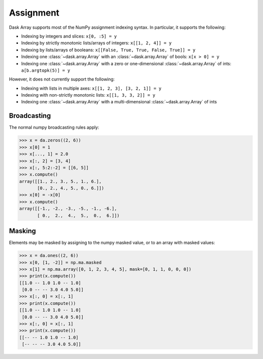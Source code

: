 Assignment
==========

Dask Array supports most of the NumPy assignment indexing syntax. In
particular, it supports the following:

*  Indexing by integers and slices: ``x[0, :5] = y``
*  Indexing by strictly monotonic lists/arrays of integers: ``x[[1, 2, 4]] = y``
*  Indexing by lists/arrays of booleans: ``x[[False, True, True, False, True]] = y``
*  Indexing one :class:`~dask.array.Array` with an :class:`~dask.array.Array` of bools: ``x[x > 0] = y``
*  Indexing one :class:`~dask.array.Array` with a zero or one-dimensional :class:`~dask.array.Array`
   of ints: ``a[b.argtopk(5)] = y``

However, it does not currently support the following:

*  Indexing with lists in multiple axes: ``x[[1, 2, 3], [3, 2, 1]] = y``
*  Indexing with non-strictly monotonic lists: ``x[[1, 3, 3, 2]] = y``
*  Indexing  one :class:`~dask.array.Array` with a multi-dimensional :class:`~dask.array.Array` of ints

.. _array.assignment.efficiency:

Broadcasting
------------

The normal numpy broadcasting rules apply:

.. code-block:: python

   >>> x = da.zeros((2, 6))
   >>> x[0] = 1
   >>> x[..., 1] = 2.0
   >>> x[:, 2] = [3, 4]
   >>> x[:, 5:2:-2] = [[6, 5]]
   >>> x.compute()
   array([[1., 2., 3., 5., 1., 6.],
          [0., 2., 4., 5., 0., 6.]])
   >>> x[0] = -x[0]
   >>> x.compute()
   array([[-1., -2., -3., -5., -1., -6.],
          [ 0.,  2.,  4.,  5.,  0.,  6.]])

.. _array.assignment.masking::

Masking
-------

Elements may be masked by assigning to the numpy masked value, or to an
array with masked values:

.. _array.slicing.efficiency:

.. code-block:: python

   >>> x = da.ones((2, 6))
   >>> x[0, [1, -2]] = np.ma.masked
   >>> x[1] = np.ma.array([0, 1, 2, 3, 4, 5], mask=[0, 1, 1, 0, 0, 0])
   >>> print(x.compute())
   [[1.0 -- 1.0 1.0 -- 1.0]
    [0.0 -- -- 3.0 4.0 5.0]]
   >>> x[:, 0] = x[:, 1]
   >>> print(x.compute())
   [[1.0 -- 1.0 1.0 -- 1.0]
    [0.0 -- -- 3.0 4.0 5.0]]
   >>> x[:, 0] = x[:, 1]
   >>> print(x.compute())
   [[-- -- 1.0 1.0 -- 1.0]
    [-- -- -- 3.0 4.0 5.0]]

